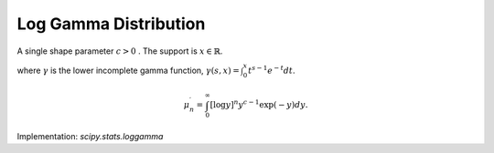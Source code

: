 
.. _continuous-loggamma:

Log Gamma Distribution
======================

A single shape parameter :math:`c>0` . The support is :math:`x\in\mathbb{R}`.

.. math::
   :nowrap:

    \begin{eqnarray*} f\left(x;c\right) & = & \frac{\exp\left(cx-e^{x}\right)}{\Gamma\left(c\right)}\\
    F\left(x;c\right) & = & \frac{\gamma\left(c,e^{x}\right)}{\Gamma\left(c\right)}\\
    G\left(q;c\right) & = & \log\left(\gamma^{-1}\left(c,q\Gamma\left(c\right)\right)\right)\end{eqnarray*}

where :math:`\gamma` is the lower incomplete gamma function, :math:`\gamma\left(s, x\right) = \int_0^x t^{s-1} e^{-t} dt`.

.. math::

     \mu_{n}^{\prime}=\int_{0}^{\infty}\left[\log y\right]^{n}y^{c-1}\exp\left(-y\right)dy.

.. math::
   :nowrap:

    \begin{eqnarray*} \mu & = & \mu_{1}^{\prime}\\
    \mu_{2} & = & \mu_{2}^{\prime}-\mu^{2}\\
    \gamma_{1} & = & \frac{\mu_{3}^{\prime}-3\mu\mu_{2}-\mu^{3}}{\mu_{2}^{3/2}}\\
    \gamma_{2} & = & \frac{\mu_{4}^{\prime}-4\mu\mu_{3}-6\mu^{2}\mu_{2}-\mu^{4}}{\mu_{2}^{2}}-3\end{eqnarray*}

Implementation: `scipy.stats.loggamma`
